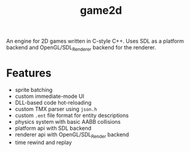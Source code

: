 #+TITLE: game2d

An engine for 2D games written in C-style C++. Uses SDL as a platform backend
and OpenGL/SDL_Renderer backend for the renderer.

[[./preview.gif]]

* Features
- sprite batching
- custom immediate-mode UI
- DLL-based code hot-reloading
- custom TMX parser using ~json.h~
- custom ~.ent~ file format for entity descriptions
- physics system with basic AABB collisions
- platform api with SDL backend
- renderer api with OpenGL/SDL_Render backend
- time rewind and replay
